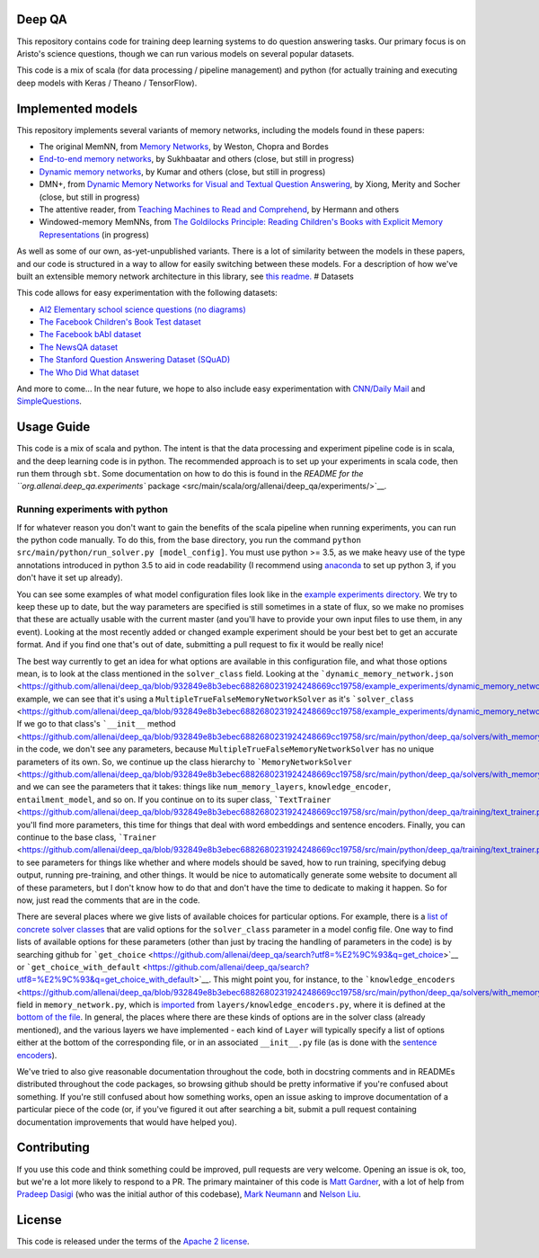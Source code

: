 |Build Status| |Documentation Status| |codecov|

Deep QA
=======

This repository contains code for training deep learning systems to do
question answering tasks. Our primary focus is on Aristo's science
questions, though we can run various models on several popular datasets.

This code is a mix of scala (for data processing / pipeline management)
and python (for actually training and executing deep models with Keras /
Theano / TensorFlow).

Implemented models
==================

This repository implements several variants of memory networks,
including the models found in these papers:

-  The original MemNN, from `Memory
   Networks <https://arxiv.org/abs/1410.3916>`__, by Weston, Chopra and
   Bordes
-  `End-to-end memory
   networks <https://www.semanticscholar.org/paper/End-To-End-Memory-Networks-Sukhbaatar-Szlam/10ebd5c40277ecba4ed45d3dc12f9f1226720523>`__,
   by Sukhbaatar and others (close, but still in progress)
-  `Dynamic memory
   networks <https://www.semanticscholar.org/paper/Ask-Me-Anything-Dynamic-Memory-Networks-for-Kumar-Irsoy/04ee77ef1143af8b19f71c63b8c5b077c5387855>`__,
   by Kumar and others (close, but still in progress)
-  DMN+, from `Dynamic Memory Networks for Visual and Textual Question
   Answering <https://www.semanticscholar.org/paper/Dynamic-Memory-Networks-for-Visual-and-Textual-Xiong-Merity/b2624c3cb508bf053e620a090332abce904099a1>`__,
   by Xiong, Merity and Socher (close, but still in progress)
-  The attentive reader, from `Teaching Machines to Read and
   Comprehend <https://www.semanticscholar.org/paper/Teaching-Machines-to-Read-and-Comprehend-Hermann-Kocisk%C3%BD/2cb8497f9214735ffd1bd57db645794459b8ff41>`__,
   by Hermann and others
-  Windowed-memory MemNNs, from `The Goldilocks Principle: Reading
   Children's Books with Explicit Memory
   Representations <https://www.semanticscholar.org/paper/The-Goldilocks-Principle-Reading-Children-s-Books-Hill-Bordes/1ee46c3b71ebe336d0b278de9093cfca7af7390b>`__
   (in progress)

As well as some of our own, as-yet-unpublished variants. There is a lot
of similarity between the models in these papers, and our code is
structured in a way to allow for easily switching between these models.
For a description of how we've built an extensible memory network
architecture in this library, see `this
readme. <./src/main/python/deep_qa/models/memory_networks/README.md>`__
# Datasets

This code allows for easy experimentation with the following datasets:

-  `AI2 Elementary school science questions (no
   diagrams) <http://allenai.org/data.html>`__
-  `The Facebook Children's Book Test
   dataset <https://research.facebook.com/research/babi/>`__
-  `The Facebook bAbI
   dataset <https://research.facebook.com/research/babi/>`__
-  `The NewsQA dataset <https://datasets.maluuba.com/NewsQA>`__
-  `The Stanford Question Answering Dataset
   (SQuAD) <https://rajpurkar.github.io/SQuAD-explorer/>`__
-  `The Who Did What
   dataset <https://tticnlp.github.io/who_did_what/>`__

And more to come... In the near future, we hope to also include easy
experimentation with `CNN/Daily Mail <http://cs.nyu.edu/~kcho/DMQA/>`__
and `SimpleQuestions <https://research.facebook.com/research/babi/>`__.

Usage Guide
===========

This code is a mix of scala and python. The intent is that the data
processing and experiment pipeline code is in scala, and the deep
learning code is in python. The recommended approach is to set up your
experiments in scala code, then run them through ``sbt``. Some
documentation on how to do this is found in the `README for the
``org.allenai.deep_qa.experiments``
package <src/main/scala/org/allenai/deep_qa/experiments/>`__.

Running experiments with python
-------------------------------

If for whatever reason you don't want to gain the benefits of the scala
pipeline when running experiments, you can run the python code manually.
To do this, from the base directory, you run the command
``python src/main/python/run_solver.py [model_config]``. You must use
python >= 3.5, as we make heavy use of the type annotations introduced
in python 3.5 to aid in code readability (I recommend using
`anaconda <https://www.continuum.io/downloads>`__ to set up python 3, if
you don't have it set up already).

You can see some examples of what model configuration files look like in
the `example experiments
directory <https://github.com/allenai/deep_qa/tree/master/example_experiments>`__.
We try to keep these up to date, but the way parameters are specified is
still sometimes in a state of flux, so we make no promises that these
are actually usable with the current master (and you'll have to provide
your own input files to use them, in any event). Looking at the most
recently added or changed example experiment should be your best bet to
get an accurate format. And if you find one that's out of date,
submitting a pull request to fix it would be really nice!

The best way currently to get an idea for what options are available in
this configuration file, and what those options mean, is to look at the
class mentioned in the ``solver_class`` field. Looking at the
```dynamic_memory_network.json`` <https://github.com/allenai/deep_qa/blob/932849e8b3ebec6882680231924248669cc19758/example_experiments/dynamic_memory_network.json>`__
example, we can see that it's using a
``MultipleTrueFalseMemoryNetworkSolver`` as it's
```solver_class`` <https://github.com/allenai/deep_qa/blob/932849e8b3ebec6882680231924248669cc19758/example_experiments/dynamic_memory_network.json#L2>`__.
If we go to that class's ```__init__``
method <https://github.com/allenai/deep_qa/blob/932849e8b3ebec6882680231924248669cc19758/src/main/python/deep_qa/solvers/with_memory/multiple_true_false_memory_network.py#L31>`__,
in the code, we don't see any parameters, because
``MultipleTrueFalseMemoryNetworkSolver`` has no unique parameters of its
own. So, we continue up the class hierarchy to
```MemoryNetworkSolver`` <https://github.com/allenai/deep_qa/blob/932849e8b3ebec6882680231924248669cc19758/src/main/python/deep_qa/solvers/with_memory/memory_network.py#L69>`__,
and we can see the parameters that it takes: things like
``num_memory_layers``, ``knowledge_encoder``, ``entailment_model``, and
so on. If you continue on to its super class,
```TextTrainer`` <https://github.com/allenai/deep_qa/blob/932849e8b3ebec6882680231924248669cc19758/src/main/python/deep_qa/training/text_trainer.py#L32>`__,
you'll find more parameters, this time for things that deal with word
embeddings and sentence encoders. Finally, you can continue to the base
class,
```Trainer`` <https://github.com/allenai/deep_qa/blob/932849e8b3ebec6882680231924248669cc19758/src/main/python/deep_qa/training/text_trainer.py#L32>`__,
to see parameters for things like whether and where models should be
saved, how to run training, specifying debug output, running
pre-training, and other things. It would be nice to automatically
generate some website to document all of these parameters, but I don't
know how to do that and don't have the time to dedicate to making it
happen. So for now, just read the comments that are in the code.

There are several places where we give lists of available choices for
particular options. For example, there is a `list of concrete solver
classes <https://github.com/allenai/deep_qa/blob/932849e8b3ebec6882680231924248669cc19758/src/main/python/deep_qa/solvers/__init__.py#L15-L24>`__
that are valid options for the ``solver_class`` parameter in a model
config file. One way to find lists of available options for these
parameters (other than just by tracing the handling of parameters in the
code) is by searching github for
```get_choice`` <https://github.com/allenai/deep_qa/search?utf8=%E2%9C%93&q=get_choice>`__
or
```get_choice_with_default`` <https://github.com/allenai/deep_qa/search?utf8=%E2%9C%93&q=get_choice_with_default>`__.
This might point you, for instance, to the
```knowledge_encoders`` <https://github.com/allenai/deep_qa/blob/932849e8b3ebec6882680231924248669cc19758/src/main/python/deep_qa/solvers/with_memory/memory_network.py#L217>`__
field in ``memory_network.py``, which is
`imported <https://github.com/allenai/deep_qa/blob/932849e8b3ebec6882680231924248669cc19758/src/main/python/deep_qa/solvers/with_memory/memory_network.py#L17>`__
from ``layers/knowledge_encoders.py``, where it is defined at the
`bottom of the
file <https://github.com/allenai/deep_qa/blob/932849e8b3ebec6882680231924248669cc19758/src/main/python/deep_qa/layers/knowledge_encoders.py#L75-L77>`__.
In general, the places where there are these kinds of options are in the
solver class (already mentioned), and the various layers we have
implemented - each kind of ``Layer`` will typically specify a list of
options either at the bottom of the corresponding file, or in an
associated ``__init__.py`` file (as is done with the `sentence
encoders <https://github.com/allenai/deep_qa/blob/932849e8b3ebec6882680231924248669cc19758/src/main/python/deep_qa/layers/encoders/__init__.py>`__).

We've tried to also give reasonable documentation throughout the code,
both in docstring comments and in READMEs distributed throughout the
code packages, so browsing github should be pretty informative if you're
confused about something. If you're still confused about how something
works, open an issue asking to improve documentation of a particular
piece of the code (or, if you've figured it out after searching a bit,
submit a pull request containing documentation improvements that would
have helped you).

Contributing
============

If you use this code and think something could be improved, pull
requests are very welcome. Opening an issue is ok, too, but we're a lot
more likely to respond to a PR. The primary maintainer of this code is
`Matt Gardner <https://matt-gardner.github.io/>`__, with a lot of help
from `Pradeep Dasigi <http://www.cs.cmu.edu/~pdasigi/>`__ (who was the
initial author of this codebase), `Mark
Neumann <http://markneumann.xyz/>`__ and `Nelson
Liu <http://nelsonliu.me/>`__.

License
=======

This code is released under the terms of the `Apache 2
license <https://www.apache.org/licenses/LICENSE-2.0>`__.

.. |Build Status| image:: https://api.travis-ci.org/allenai/deep_qa.svg?branch=master
   :target: https://travis-ci.org/allenai/deep_qa
.. |Documentation Status| image:: https://readthedocs.org/projects/deep-qa/badge/?version=latest
   :target: http://deep-qa.readthedocs.io/en/latest/?badge=latest
.. |codecov| image:: https://codecov.io/gh/allenai/deep_qa/branch/master/graph/badge.svg
   :target: https://codecov.io/gh/allenai/deep_qa
